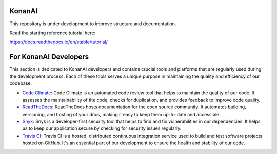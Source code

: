 KonanAI
=======================================

This repository is under development to improve structure and documentation.

Read the starting reference tutorial here:

https://docs.readthedocs.io/en/stable/tutorial/


For KonanAI Developers
======================

This section is dedicated to KonanAI developers and contains crucial tools and platforms that are regularly used during the development process. Each of these tools serves a unique purpose in maintaining the quality and efficiency of our codebase.

- `Code Climate <https://codeclimate.com/github/KonanAI-LLC/konanai>`_: Code Climate is an automated code review tool that helps to maintain the quality of our code. It assesses the maintainability of the code, checks for duplication, and provides feedback to improve code quality.

- `ReadTheDocs <https://readthedocs.org/projects/konanai/>`_: ReadTheDocs hosts documentation for the open source community. It automates building, versioning, and hosting of your docs, making it easy to keep them up-to-date and accessible.

- `Snyk <https://app.snyk.io/org/konan-ai/projects>`_: Snyk is a developer-first security tool that helps to find and fix vulnerabilities in our dependencies. It helps us to keep our application secure by checking for security issues regularly.

- `Travis CI <https://app.travis-ci.com/github/KonanAI-LLC/konanai>`_: Travis CI is a hosted, distributed continuous integration service used to build and test software projects hosted on GitHub. It's an essential part of our development to ensure the health and stability of our code.

